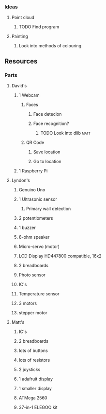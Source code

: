 *** Ideas
**** Point cloud
***** TODO Find program
**** Painting
***** Look into methods of colouring
** Resources
*** Parts
**** David's
***** 1 Webcam
****** Faces
******* Face detecion
******* Face recognition?
******** TODO Look into dlib					       :matt:
****** QR Code
******* Save location
******* Go to location
***** 1 Raspberry Pi
**** Lyndon's
***** Genuino Uno
***** 1 Ultrasonic sensor
****** Primary wall detection
***** 2 potentiometers
***** 1 buzzer
***** 8-ohm speaker
***** Micro-servo (motor)
***** LCD Display HD447800 compatible, 16x2
***** 2 breadboards
***** Photo sensor
***** IC's
***** Temperature sensor
***** 3 motors
***** stepper motor
**** Matt's
***** IC's
***** 2 breadboards
***** lots of buttons
***** lots of resistors
***** 2 joysticks
***** 1 adafruit display
***** 1 smaller display
***** ATMega 2560
***** 37-in-1 ELEGOO kit
